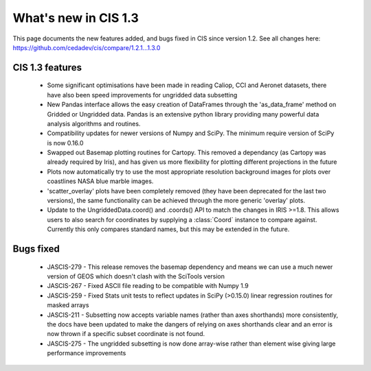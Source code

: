 
=====================
What's new in CIS 1.3
=====================

This page documents the new features added, and bugs fixed in CIS since version 1.2. See all changes here: https://github.com/cedadev/cis/compare/1.2.1...1.3.0


CIS 1.3 features
================

 * Some significant optimisations have been made in reading Caliop, CCI and Aeronet datasets, there have also been speed
   improvements for ungridded data subsetting
 * New Pandas interface allows the easy creation of DataFrames through the 'as_data_frame' method on Gridded or Ungridded
   data. Pandas is an extensive python library providing many powerful data analysis algorithms and routines.
 * Compatibility updates for newer versions of Numpy and SciPy. The minimum require version of SciPy is now 0.16.0
 * Swapped out Basemap plotting routines for Cartopy. This removed a dependancy (as Cartopy was already required by
   Iris), and has given us more flexibility for plotting different projections in the future
 * Plots now automatically try to use the most appropriate resolution background images for plots over coastlines NASA
   blue marble images.
 * 'scatter_overlay' plots have been completely removed (they have been deprecated for the last two versions), the same
   functionality can be achieved through the more generic 'overlay' plots.
 * Update to the UngriddedData.coord() and .coords() API to match the changes in IRIS >=1.8. This allows users to also
   search for coordinates by supplying a :class:`Coord` instance to compare against. Currently this only compares
   standard names, but this may be extended in the future.

Bugs fixed
==========

 * JASCIS-279 - This release removes the basemap dependency and means we can use a much newer version of GEOS which
   doesn't clash with the SciTools version
 * JASCIS-267 - Fixed ASCII file reading to be compatible with Numpy 1.9
 * JASCIS-259 - Fixed Stats unit tests to reflect updates in SciPy (>0.15.0) linear regression routines for masked arrays
 * JASCIS-211 - Subsetting now accepts variable names (rather than axes shorthands) more consistently, the docs have
   been updated to make the dangers of relying on axes shorthands clear and an error is now thrown if a specific subset
   coordinate is not found.
 * JASCIS-275 - The ungridded subsetting is now done array-wise rather than element wise giving large performance
   improvements
